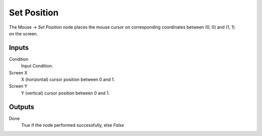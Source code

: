 +++++++++++++++
Set Position
+++++++++++++++

.. figure:: /images/Logic_Nodes/mouse_set_position_node.png
   :align: right
   :width: 215
   :alt: Mouse Set Position Node.

The Mouse -> *Set Position* node places the mouse cursor on corresponding coordinates
between (0, 0) and (1, 1) on the screen.

Inputs
==========

Condition
   Input Condition.

Screen X
   X (horizontal) cursor position between 0 and 1.

Screen Y
   Y (vertical) cursor position between 0 and 1.

Outputs
=======

Done
   *True* if the node performed successfully, else *False*
